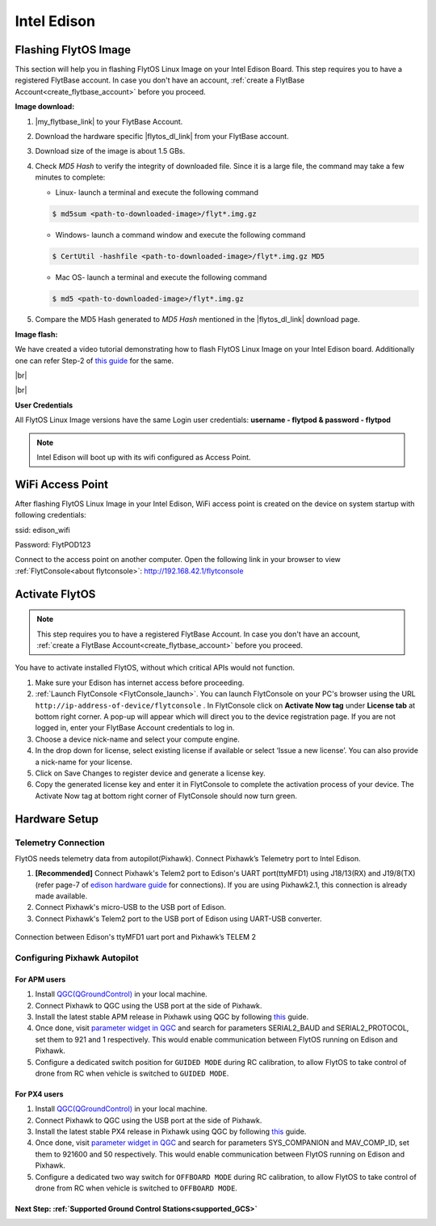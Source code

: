 .. _edison_guide:


Intel Edison
============

..  FlytOS requires a lot of dependencies to be installed. For this, we have provided the following two approaches:

.. * :ref:`Flashing FlytOS Linux Image <FlytOS_linux_image>` 
.. * :ref:`Installing FlytOS dependencies in your custom image<install_dependencies>`

.. Preparing your Intel Edison Board
.. ----------------------------------

.. _FlytOS_linux_image_edison:

Flashing FlytOS Image
^^^^^^^^^^^^^^^^^^^^^

This section will help you in flashing FlytOS Linux Image on your Intel Edison Board.
This step requires you to have a registered FlytBase account. In case you don't have an account, :ref:`create a FlytBase Account<create_flytbase_account>` before you proceed.

**Image download:**

.. |my_flytbase_link| raw:: html

   <a href="https://my.flytbase.com" target="_blank">Login</a>

.. |flytos_dl_link| raw:: html

   <a href="https://my.flytbase.com/FlytOS" target="_blank">FlytOS Linux Image</a>

1. |my_flytbase_link| to your FlytBase Account.
2. Download the hardware specific |flytos_dl_link| from your FlytBase account.
3. Download size of the image is about 1.5 GBs.
4. Check *MD5 Hash* to verify the integrity of downloaded file. Since it is a large file, the command may take a few minutes to complete:

   * Linux- launch a terminal and execute the following command 
   
   .. code-block:: bash
    
       $ md5sum <path-to-downloaded-image>/flyt*.img.gz
   
   * Windows- launch a command window and execute the following command 

   .. code-block:: bash
    
       $ CertUtil -hashfile <path-to-downloaded-image>/flyt*.img.gz MD5

   * Mac OS- launch a terminal and execute the following command 
   
   .. code-block:: bash
       
       $ md5 <path-to-downloaded-image>/flyt*.img.gz

5. Compare the MD5 Hash generated to *MD5 Hash* mentioned in the |flytos_dl_link| download page.

.. 6. Uncompress/extract the downloaded image:

..    * Linux- launch a terminal and execute the following command ``gunzip <path-to-downloaded-image>/flyt*.img.gz``.
..    * Windows- download and install 7-zip from `here <http://www.7-zip.org/download.html>`_. Extract downloaded image using 7-zip.
..    * Mac OS- launch a terminal and execute the following command ``gunzip <path-to-downloaded-image>/flyt*.img.gz``.
.. 7. Uncompressed size of image is about 4GBs.
      
**Image flash:**

.. 1. We recommend using a 32 GB SD Card, but a 16 GB card would work fine too. 
.. 2. Format the micro SD Card.
.. 3. Follow `this <http://odroid.com/dokuwiki/doku.php?id=en:odroid_flashing_tools>`_ guide to install the image on ODROID-XU4’s SD/eMMC card.


.. **Expanding SD Card partition:**

.. Since the image is only around 8.5 GBs, the rest of the SD Card would have unallocated memory. Follow `this guide <http://elinux.org/RPi_Resize_Flash_Partitions>`_ to expand the partition to the maximum possible size to utilize all memory.

We have created a video tutorial demonstrating how to flash FlytOS Linux Image on your Intel Edison board. Additionally one can refer Step-2 of `this guide <https://github.com/oskarpearson/mmeowlink/wiki/Backing-up-and-cloning-your-OpenAPS-Edison#step-2-flash-image-onto-edison>`_ for the same.

|br|

..  youtube:: LHMF8peY2MY
    :aspect: 16:9
    :width: 80%


|br|

**User Credentials**

All FlytOS Linux Image versions have the same Login user credentials: **username - flytpod & password - flytpod**

.. note:: Intel Edison will boot up with its wifi configured as Access Point. 


.. .. _installing_flytos_edison:


.. Installing FlytOS debian package
.. --------------------------------

.. .. note:: This step requires you to have a registered FlytBase Account. In case you don't have an account, :ref:`create a FlytBase Account<create_flytbase_account>` before you proceed. 

.. Once you have installed the latest FlytOS Linux Image, you **MUST update your FlytOS debian package** by following the steps below:

.. 1. `Login <https://my.flytbase.com>`_ to your FlytBase Account.
.. 2. Download the hardware specific `FlytOS Debian Package <https://my.flytbase.com/FlytOS>`_ from your FlytBase Account.
.. 3. Install some dependencies - To install run the following commands in your terminal.

..    .. literalinclude:: include/flytos_dependency.sh
..       :language: bash	

.. 4. Once you have downloaded the Debian package, run the following command in your terminal to install FlytOS: 
   
.. .. code-block:: bash
   
..    #For Intel Edison
..    $ sudo dpkg -i <path to debian package location>/flytos_*.deb 

.. 5. Check for **Congratulations! FlytOS installation completed** message at the end.
.. 6. Just in case you see any dependency issues cropping up in your screen while installing FlytOS, kindly run the following command and execute the previous command again:
   
.. .. code-block:: bash
   
..    $ sudo apt -f -y install

.. .. caution:: You must :ref:`activate your device<activate_flytos_edison>`, without which critical APIs would not function.

.. **Security and Authentication**

.. From a Security and Authentication perspective, following layers are considered:


.. 1. Secure WiFi network using WPA2:
..    This is achieved by setting up a secure WiFi network (on FlytPOD by default or on a ground router).
.. 2. SSL (https and wss) encryption:
..    FlytOS uses SSL certificates and secure protocols (https, wss).
.. 3. User and Request authentication:
..    The last point involves, authenticating a user and providing role based access via a login mechanism. It also includes authenticating all the FlytAPIs for which a token based authentication mechanism is used.

.. **Accessing built-in apps with FlytOS**

.. 1. Open your browser and go to the following link - ``http://<ip-address-of-device>/flytconsole``.
.. 2. Enter ``flytpod`` in place of IP address in case you are connected to FlytPOD in AP mode- ``http://flytpod/flytconsole``.


.. 3. You will be directed to a page that shows a warning **Connection is not private**. FlytOS contains self signed SSL certificates to enable access over local network.
   
       
..    .. image:: /_static/Images/fOSinst1.png
..       :align: center
.. 4. Bypass the warning by clicking Advanced> Proceed to localhost. Confirm adding an exception if prompted to do so.
.. 5. Next you will be directed to FlytOS login page. Login using the default credentials provided to you.
       
..    .. image:: /_static/Images/fOSinst2.png
..       :align: center
.. 6. Once you have logged in you will see the list of standard apps along with other settings.
       
..    .. image:: /_static/Images/fOSinst3.png
..       :align: center

.. When a user tries to access an onboard web app e.g. FlytConsole, a login page is served asking for user credentials. The user credentials are validated and home page for the app is served. The response of a login request contains a token. All the FlytAPI calls need to have this token in the http header otherwise the request fails with unauthorized error.

.. The user authentication follows Single Sign On approach with a common login for FlytPOD allowing access to all the onboard apps.


.. **FlytAdmin for User Administration**
   
.. There is an inbuilt app FlytAdmin for user administration. Only ‘admin’ users have access to this app. The FlytOS admins of a device will be able to add, activate, edit, delete, deactivate users for that device using this app. The app provides views for Users and Roles. 

.. .. image:: /_static/Images/fOSinst4.png
..    :align: center

.. .. image:: /_static/Images/fOSinst5.png
..    :align: center

.. _edison_wifiap:

WiFi Access Point
^^^^^^^^^^^^^^^^^

After flashing FlytOS Linux Image in your Intel Edison, WiFi access point is created on the device on system startup with following credentials:

ssid:       edison_wifi

Password:   FlytPOD123

Connect to the access point on another computer. Open the following link in your browser to view :ref:`FlytConsole<about flytconsole>`: http://192.168.42.1/flytconsole


.. _activate_flytos_edison:

Activate FlytOS
^^^^^^^^^^^^^^^

.. note:: This step requires you to have a registered FlytBase Account. In case you don't have an account, :ref:`create a FlytBase Account<create_flytbase_account>` before you proceed.

You have to activate installed FlytOS, without which critical APIs would not function.

1. Make sure your Edison has internet access before proceeding.
2. :ref:`Launch FlytConsole <FlytConsole_launch>`. You can launch FlytConsole on your PC's browser using the URL ``http://ip-address-of-device/flytconsole`` . In FlytConsole click on **Activate Now tag** under **License tab** at bottom right corner. A pop-up will appear which will direct you to the device registration page. If you are not logged in, enter your FlytBase Account credentials to log in. 
3. Choose a device nick-name and select your compute engine. 
4. In the drop down for license, select existing license if available or select ‘Issue a new license’. You can also provide a nick-name for your license.  
5. Click on Save Changes to register device and generate a license key.
6. Copy the generated license key and enter it in FlytConsole to complete the activation process of your device. The Activate Now tag at bottom right corner of FlytConsole should now turn green.


Hardware Setup
^^^^^^^^^^^^^^^


Telemetry Connection
""""""""""""""""""""

FlytOS needs telemetry data from autopilot(Pixhawk). Connect Pixhawk’s Telemetry port to Intel Edison. 

1. **[Recommended]** Connect Pixhawk's Telem2 port to Edison's UART port(ttyMFD1) using J18/13(RX) and J19/8(TX) (refer page-7 of `edison hardware guide <http://download.intel.com/support/edison/sb/edisonbreakout_hg_331190006.pdf>`_ for connections). If you are using Pixhawk2.1, this connection is already made available.
2. Connect Pixhawk's micro-USB to the USB port of Edison.
3. Connect Pixhawk's Telem2 port to the USB port of Edison using UART-USB converter.


.. figure:: /_static/Images/edison_pixhawk.jpg
  :align: center 
  :scale: 100 %
  
  Connection between Edison's ttyMFD1 uart port and Pixhawk’s TELEM 2

Configuring Pixhawk Autopilot
"""""""""""""""""""""""""""""

For APM users
-------------

1. Install `QGC(QGroundControl) <http://qgroundcontrol.com/>`_ in your local machine.
2. Connect Pixhawk to QGC using the USB port at the side of Pixhawk.
3. Install the latest stable APM release in Pixhawk using QGC by following `this <https://donlakeflyer.gitbooks.io/qgroundcontrol-user-guide/content/SetupView/Firmware.html>`_ guide.
4. Once done, visit `parameter widget in QGC <https://donlakeflyer.gitbooks.io/qgroundcontrol-user-guide/content/SetupView/Parameters.html>`_ and search for parameters SERIAL2_BAUD and SERIAL2_PROTOCOL, set them to 921 and 1 respectively. This would enable communication between FlytOS running on Edison and Pixhawk.
5. Configure a dedicated switch position for ``GUIDED MODE`` during RC calibration, to allow FlytOS to take control of drone from RC when vehicle is switched to ``GUIDED MODE``.

For PX4 users
-------------

1. Install `QGC(QGroundControl) <http://qgroundcontrol.com/>`_ in your local machine.
2. Connect Pixhawk to QGC using the USB port at the side of Pixhawk.
3. Install the latest stable PX4 release in Pixhawk using QGC by following `this <https://donlakeflyer.gitbooks.io/qgroundcontrol-user-guide/content/SetupView/Firmware.html>`_ guide.
4. Once done, visit `parameter widget in QGC <https://donlakeflyer.gitbooks.io/qgroundcontrol-user-guide/content/SetupView/Parameters.html>`_ and search for parameters SYS_COMPANION and MAV_COMP_ID, set them to 921600 and 50 respectively. This would enable communication between FlytOS running on Edison and Pixhawk.
5. Configure a dedicated two way switch for ``OFFBOARD MODE`` during RC calibration, to allow FlytOS to take control of drone from RC when vehicle is switched to ``OFFBOARD MODE``.


Next Step: :ref:`Supported Ground Control Stations<supported_GCS>`
------------------------------------------------------------------


.. Getting started with FlytOS
.. ^^^^^^^^^^^^^^^^^^^^^^^^^^^

.. * After completing the above steps, you can now attach various components of you drone to the pixhawk like ESCs, GPS, Radio and other payloads. 
.. * Calibrate the drone's sensors, RC and ESCs in FlytConsole by following the instructions given on the :ref:`FlytConsole page<Motor_config>`.
.. * You are now ready to try some sample FlytOS apps on your drone. A good starting point for beginners is the |github_link|. More documentation can be found in :ref:`Sample Apps section<onboard app>`. Please note, in order to run any onboard app in FlytOS, make sure that your drone is in Offboard/API mode.

.. .. |github_link| raw:: html

..    <a href="https://github.com/flytbase/flytsamples/tree/master/AndroidApps/HTML-JS-Apps/Joystick" target="_blank">Joystick app (Github Link)</a>

.. |br| raw:: html

   <br />